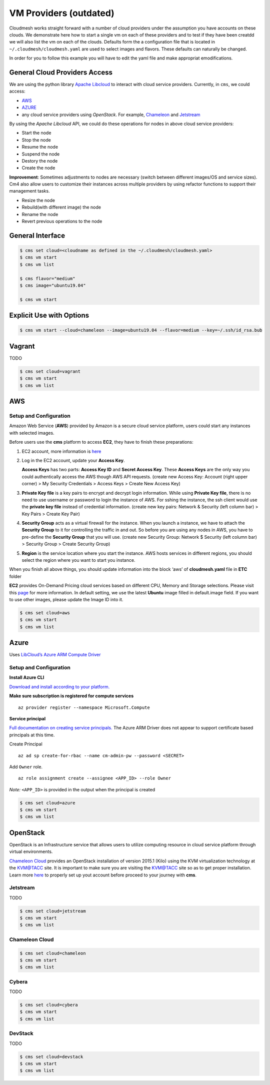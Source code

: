 VM Providers (outdated)
=======================

Cloudmesh works straight forward with a number of cloud providers under
the assumption you have accounts on these clouds. We demonstrate here
how to start a single vm on each of these providers and to test if they
have been creatdd we will also list the vm on each of the clouds.
Defaults form the a configuration file that is located in
``~/.cloudmesh/cloudmesh.yaml`` are used to select images and flavors.
These defaults can naturally be changed.

In order for you to follow this example you will have to edit the yaml
file and make appropriat emodifications.

General Cloud Providers Access
------------------------------

We are using the python library `Apache
Libcloud <https://libcloud.apache.org>`__ to interact with cloud service
providers. Currently, in ``cms``, we could access:

-  `AWS <https://aws.amazon.com>`__
-  `AZURE <https://azure.microsoft.com/en-us/>`__
-  any cloud service providers using *OpenStack*. For example,
   `Chameleon <https://www.chameleoncloud.org>`__ and
   `Jetstream <https://jetstream-cloud.org>`__

By using the *Apache Libcloud* API, we could do these operations for
nodes in above cloud service providers:

-  Start the node
-  Stop the node
-  Resume the node
-  Suspend the node
-  Destory the node
-  Create the node

**Improvement**: Sometimes adjustments to nodes are necessary (switch
between different images/OS and service sizes). Cm4 also allow users to
customize their instances across multiple providers by using refactor
functions to support their management tasks.

-  Resize the node
-  Rebuild(with different image) the node
-  Rename the node
-  Revert previous operations to the node

General Interface
-----------------

.. code:: bash

   $ cms set cloud=<cloudname as defined in the ~/.cloudmesh/cloudmesh.yaml>
   $ cms vm start
   $ cms vm list

   $ cms flavor="medium"
   $ cms image="ubuntu19.04"

   $ cms vm start

Explicit Use with Options
-------------------------

.. code:: bash

   $ cms vm start --cloud=chameleon --image=ubuntu19.04 --flavor=medium --key=~/.ssh/id_rsa.bub

Vagrant
-------

TODO

.. code:: bash

   $ cms set cloud=vagrant
   $ cms vm start
   $ cms vm list

AWS
---

Setup and Configuration
~~~~~~~~~~~~~~~~~~~~~~~

Amazon Web Service (**AWS**) provided by Amazon is a secure cloud
service platform, users could start any instances with selected images.

Before users use the **cms** platform to access **EC2**, they have to
finish these preparations:

1. EC2 account, more information is
   `here <https://aws.amazon.com/premiumsupport/knowledge-center/create-and-activate-aws-account/>`__

2. Log in the EC2 account, update your **Access Key**.

   **Access Keys** has two parts: **Access Key ID** and **Secret Access
   Key**. These **Access Keys** are the only way you could authentically
   access the AWS though AWS API requests. (create new Access Key:
   Account (right upper corner) > My Security Credentials > Access Keys
   > Create New Access Key)

3. **Private Key file** is a key pairs to encrypt and decrypt login
   information. While using **Private Key file**, there is no need to
   use username or password to login the instance of AWS. For sshing the
   instance, the ssh client would use the **private key file** instead
   of credential information. (create new key pairs: Network & Security
   (left column bar) > Key Pairs > Create Key Pair)

4. **Security Group** acts as a virtual firewall for the instance. When
   you launch a instance, we have to attach the **Security Group** to it
   for controlling the traffic in and out. So before you are using any
   nodes in AWS, you have to pre-define the **Security Group** that you
   will use. (create new Security Group: Network $ Security (left column
   bar) > Security Group > Create Security Group)

5. **Region** is the service location where you start the instance. AWS
   hosts services in different regions, you should select the region
   where you want to start you instance.

When you finish all above things, you should update information into the
block ‘aws’ of **cloudmesh.yaml** file in **ETC** folder

**EC2** provides On-Demand Pricing cloud services based on different
CPU, Memory and Storage selections. Please visit this
`page <https://aws.amazon.com/ec2/pricing/on-demand/>`__ for more
information. In default setting, we use the latest **Ubuntu** image
filled in default.image field. If you want to use other images, please
update the Image ID into it.

.. code:: bash

   $ cms set cloud=aws
   $ cms vm start
   $ cms vm list

Azure
-----

Uses `LibCloud’s Azure ARM Compute
Driver <https://libcloud.readthedocs.io/en/latest/compute/drivers/azure_arm.html>`__

.. _setup-and-configuration-1:

Setup and Configuration
~~~~~~~~~~~~~~~~~~~~~~~

**Install Azure CLI**

`Download and install according to your
platform. <https://docs.microsoft.com/en-us/cli/azure/install-azure-cli?view=azure-cli-latest>`__

**Make sure subscription is registered for compute services**

::

   az provider register --namespace Microsoft.Compute

**Service principal**

`Full documentation on creating service
principals. <https://docs.microsoft.com/en-us/cli/azure/create-an-azure-service-principal-azure-cli?view=azure-cli-latest>`__
The Azure ARM Driver does not appear to support certificate based
principals at this time.

Create Principal

::

   az ad sp create-for-rbac --name cm-admin-pw --password <SECRET>

Add ``Owner`` role.

::

   az role assignment create --assignee <APP_ID> --role Owner

*Note:* ``<APP_ID>`` is provided in the output when the principal is
created

.. code:: bash

   $ cms set cloud=azure
   $ cms vm start
   $ cms vm list

OpenStack
---------

OpenStack is an Infrastructure service that allows users to utilize
computing resource in cloud service platform through virtual
environments.

`Chameleon Cloud <https://www.chameleoncloud.org/>`__ provides an
OpenStack installation of version 2015.1 (Kilo) using the KVM
virtualization technology at the KVM@TACC site. It is important to make
sure you are visiting the
`KVM@TACC <https://openstack.tacc.chameleoncloud.org/>`__ site so as to
get proper installation. Learn more
`here <https://chameleoncloud.readthedocs.io/en/latest/technical/kvm.html>`__
to properly set up yout account before proceed to your journey with
**cms**.

Jetstream
~~~~~~~~~

TODO

.. code:: bash

   $ cms set cloud=jetstream
   $ cms vm start
   $ cms vm list

Chameleon Cloud
~~~~~~~~~~~~~~~

.. code:: bash

   $ cms set cloud=chameleon
   $ cms vm start
   $ cms vm list

Cybera
~~~~~~

TODO

.. code:: bash

   $ cms set cloud=cybera
   $ cms vm start
   $ cms vm list

DevStack
~~~~~~~~

TODO

.. code:: bash

   $ cms set cloud=devstack
   $ cms vm start
   $ cms vm list
